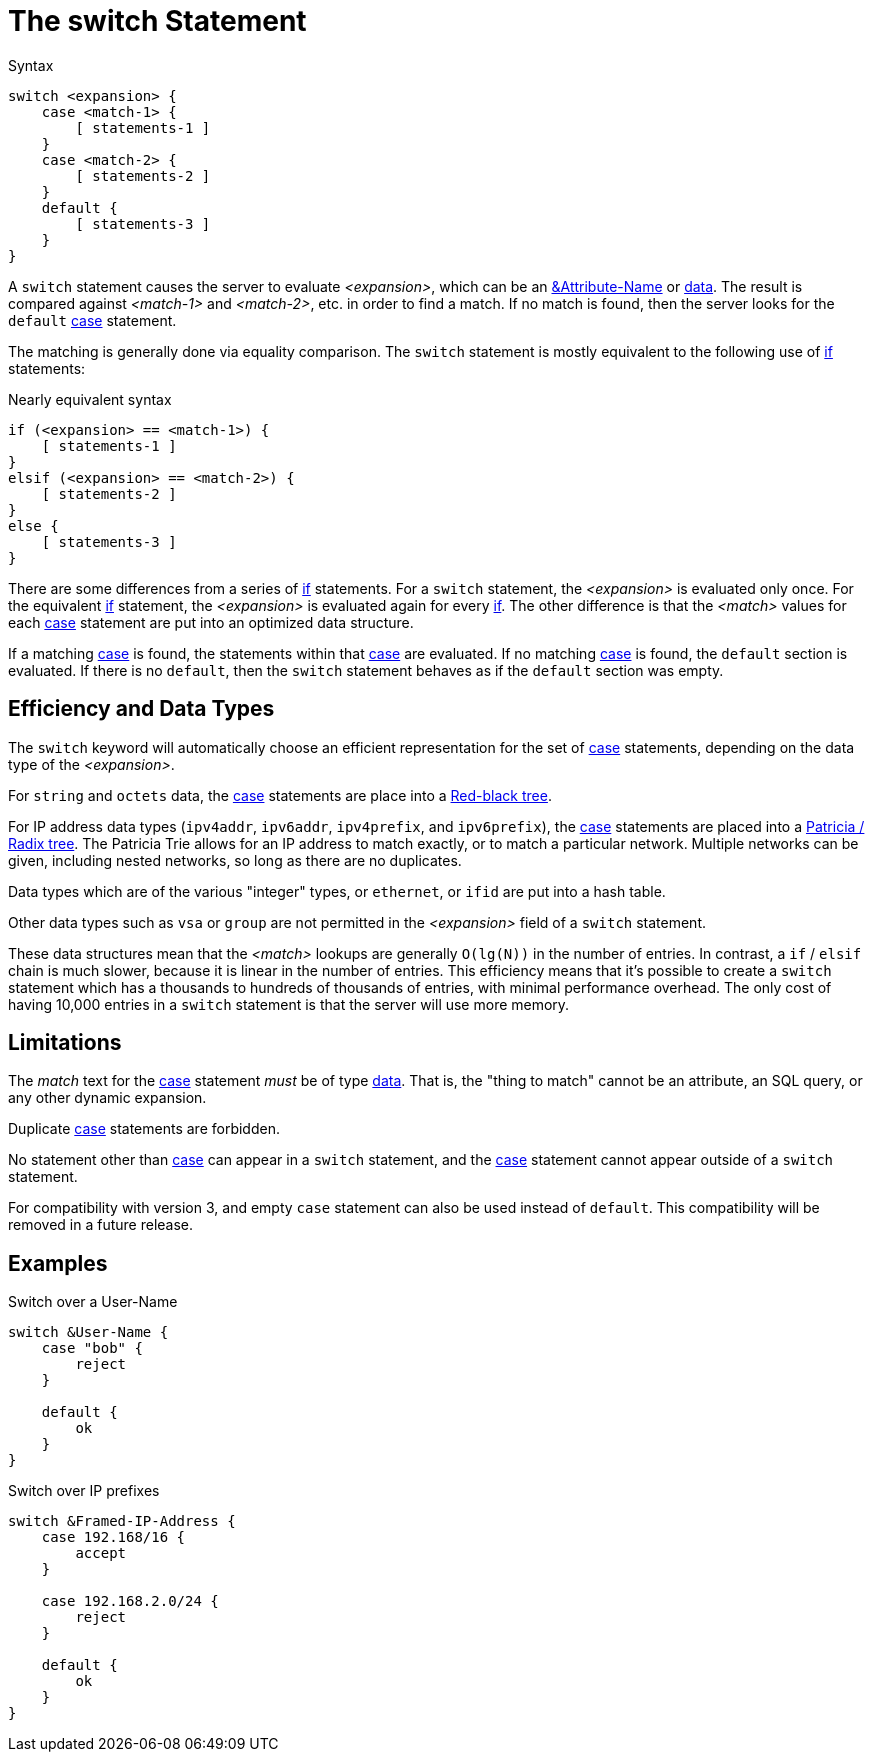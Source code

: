 = The switch Statement

.Syntax
[source,unlang]
----
switch <expansion> {
    case <match-1> {
        [ statements-1 ]
    }
    case <match-2> {
        [ statements-2 ]
    }
    default {
        [ statements-3 ]
    }
}
----

A `switch` statement causes the server to evaluate _<expansion>_,
which can be an xref:unlang/attr.adoc[&Attribute-Name] or
xref:unlang/condition/operands.adoc[data].  The result is compared against
_<match-1>_ and _<match-2>_, etc. in order to find a match. If no
match is found, then the server looks for the `default`
xref:unlang/case.adoc[case] statement.

The matching is generally done via equality comparison.  The `switch`
statement is mostly equivalent to the following use of
xref:unlang/if.adoc[if] statements:

.Nearly equivalent syntax
[source,unlang]
----
if (<expansion> == <match-1>) {
    [ statements-1 ]
}
elsif (<expansion> == <match-2>) {
    [ statements-2 ]
}
else {
    [ statements-3 ]
}
----

There are some differences from a series of xref:unlang/if.adoc[if]
statements.  For a `switch` statement, the _<expansion>_ is evaluated
only once.  For the equivalent xref:unlang/if.adoc[if] statement, the
_<expansion>_ is evaluated again for every xref:unlang/if.adoc[if].
The other difference is that the _<match>_ values for each
xref:unlang/case.adoc[case] statement are put into an optimized data
structure.

If a matching xref:unlang/case.adoc[case] is found, the statements
within that xref:unlang/case.adoc[case] are evaluated. If no matching
xref:unlang/case.adoc[case] is found, the `default` section is
evaluated.  If there is no `default`, then the `switch` statement
behaves as if the `default` section was empty.

== Efficiency and Data Types

The `switch` keyword will automatically choose an efficient
representation for the set of xref:unlang/case.adoc[case] statements,
depending on the data type of the _<expansion>_.

For `string` and `octets` data, the xref:unlang/case.adoc[case]
statements are place into a
https://en.wikipedia.org/wiki/Red%E2%80%93black_tree[Red-black tree].

For IP address data types (`ipv4addr`, `ipv6addr`, `ipv4prefix`, and
`ipv6prefix`), the xref:unlang/case.adoc[case] statements are placed
into a https://en.wikipedia.org/wiki/Radix_tree[Patricia / Radix
tree].  The Patricia Trie allows for an IP address to match exactly,
or to match a particular network.  Multiple networks can be given,
including nested networks, so long as there are no duplicates.

Data types which are of the various "integer" types, or `ethernet`, or
`ifid` are put into a hash table.

Other data types such as `vsa` or `group` are not permitted in the
_<expansion>_ field of a `switch` statement.

These data structures mean that the _<match>_ lookups are generally
`O(lg(N))` in the number of entries.  In contrast, a `if` / `elsif`
chain is much slower, because it is linear in the number of entries.
This efficiency means that it's possible to create a `switch`
statement which has a thousands to hundreds of thousands of entries,
with minimal performance overhead.  The only cost of having 10,000
entries in a `switch` statement is that the server will use more
memory.

== Limitations

The _match_ text for the xref:unlang/case.adoc[case] statement _must_
be of type xref:type/index.adoc[data].  That is, the "thing to match"
cannot be an attribute, an SQL query, or any other dynamic expansion.

Duplicate xref:unlang/case.adoc[case] statements are forbidden.

No statement other than xref:unlang/case.adoc[case] can appear in a
`switch` statement, and the xref:unlang/case.adoc[case] statement
cannot appear outside of a `switch` statement.

For compatibility with version 3, and empty `case` statement can also
be used instead of `default`.  This compatibility will be removed in a
future release.

== Examples

.Switch over a User-Name
[source,unlang]
----
switch &User-Name {
    case "bob" {
        reject
    }

    default {
        ok
    }
}
----

.Switch over IP prefixes
[source,unlang]
----
switch &Framed-IP-Address {
    case 192.168/16 {
        accept
    }

    case 192.168.2.0/24 {
        reject
    }

    default {
        ok
    }
}
----

// Copyright (C) 2021 Network RADIUS SAS.  Licenced under CC-by-NC 4.0.
// This documentation was developed by Network RADIUS SAS.
